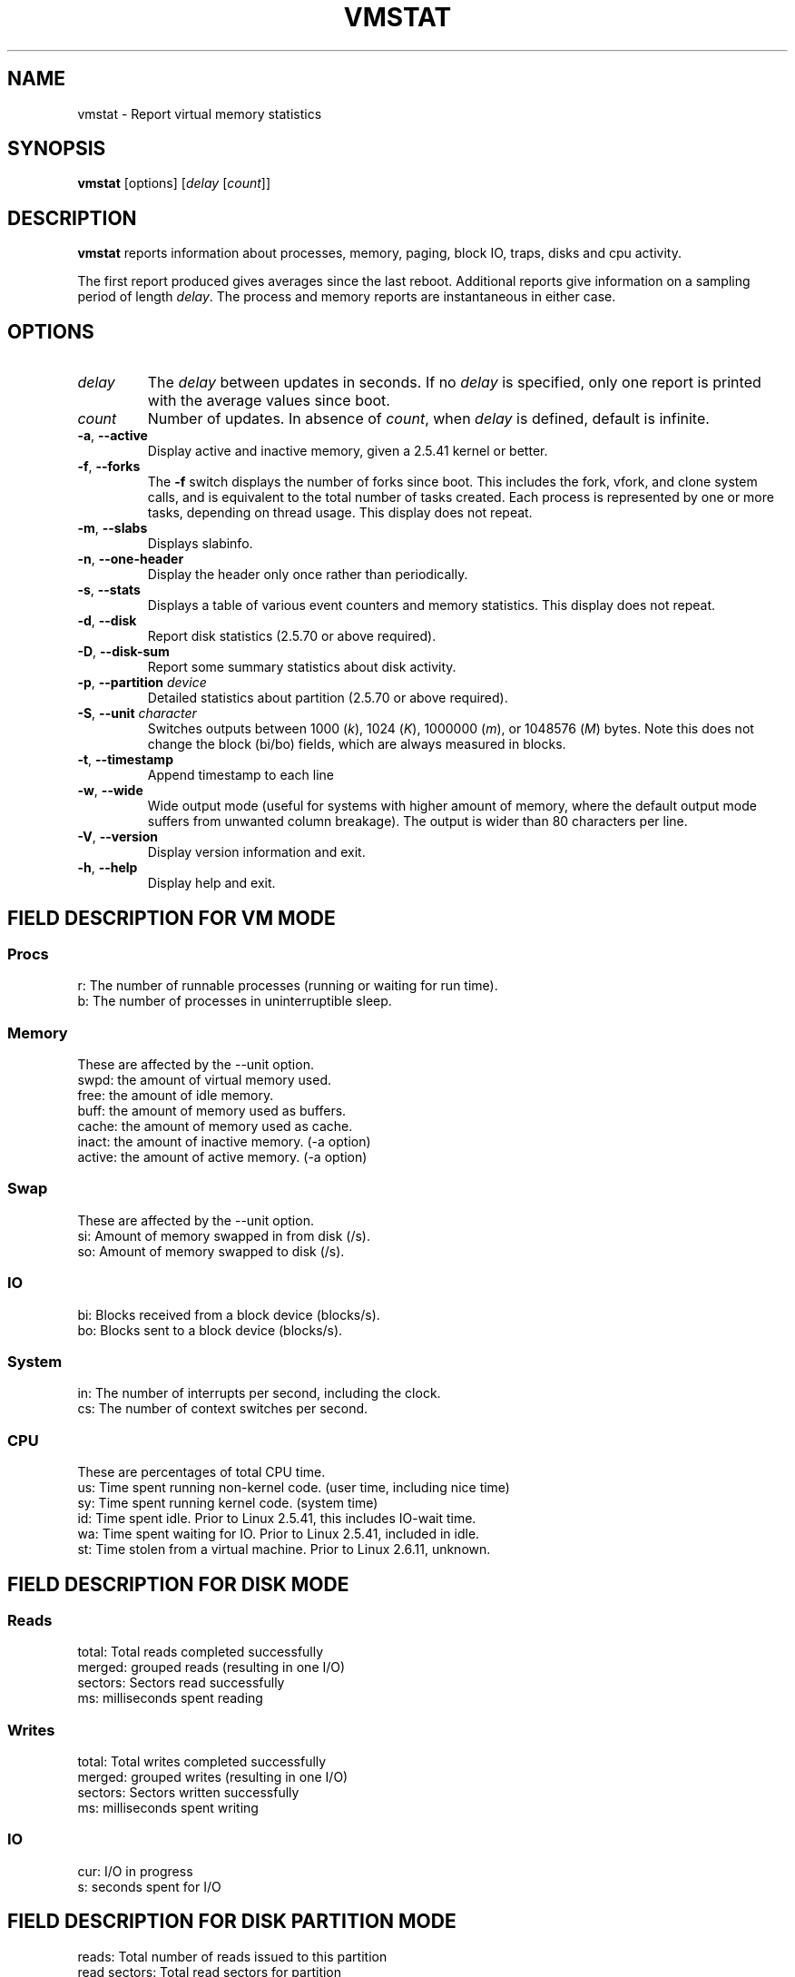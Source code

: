 .\"  This page Copyright (C) 1994 Henry Ware <al172@yfn.ysu.edu>
.\"  Distributed under the GPL, Copyleft 1994.
.TH VMSTAT 8 "September 2011" "procps-ng" "System Administration"
.SH NAME
vmstat \- Report virtual memory statistics
.SH SYNOPSIS
.B vmstat
[options]
.RI [ delay " [" count ]]
.SH DESCRIPTION
.B vmstat
reports information about processes, memory, paging, block IO, traps, disks
and cpu activity.
.PP
The first report produced gives averages since the last reboot.  Additional
reports give information on a sampling period of length
.IR delay .
The process and memory reports are instantaneous in either case.
.SH OPTIONS
.TP
.I delay
The
.I delay
between updates in seconds.  If no
.I delay
is specified, only one report is printed with the average values since boot.
.TP
.I count
Number of updates.  In absence of
.IR count ,
when
.I delay
is defined, default is infinite.
.TP
\fB\-a\fR, \fB\-\-active\fR
Display active and  inactive memory, given a 2.5.41 kernel or better.
.TP
\fB\-f\fR, \fB\-\-forks\fR
The
.B \-f
switch displays the number of forks since boot.  This includes the fork,
vfork, and clone system calls, and is equivalent to the total number of tasks
created.  Each process is represented by one or more tasks, depending on
thread usage.  This display does not repeat.
.TP
\fB\-m\fR, \fB\-\-slabs\fR
Displays slabinfo.
.TP
\fB\-n\fR, \fB\-\-one-header\fR
Display the header only once rather than periodically.
.TP
\fB\-s\fR, \fB\-\-stats\fR
Displays a table of various event counters and memory statistics.  This
display does not repeat.
.TP
\fB\-d\fR, \fB\-\-disk\fR
Report disk statistics (2.5.70 or above required).
.TP
\fB\-D\fR, \fB\-\-disk-sum\fR
Report some summary statistics about disk activity.
.TP
\fB\-p\fR, \fB\-\-partition\fR \fIdevice\fR
Detailed statistics about partition (2.5.70 or above required).
.TP
\fB\-S\fR, \fB\-\-unit\fR \fIcharacter\fR
Switches outputs between 1000
.RI ( k ),
1024
.RI ( K ),
1000000
.RI ( m ),
or 1048576
.RI ( M )
bytes.  Note this does not change the block (bi/bo) fields, which are always
measured in blocks.
.TP
\fB\-t\fR, \fB\-\-timestamp\fR
Append timestamp to each line
.TP
\fB\-w\fR, \fB\-\-wide\fR
Wide output mode (useful for systems with higher amount of memory,
where the default output mode suffers from unwanted column breakage).
The output is wider than 80 characters per line.
.TP
\fB\-V\fR, \fB\-\-version\fR
Display version information and exit.
.TP
\fB\-h\fR, \fB\-\-help\fR
Display help and exit.
.PD
.SH "FIELD DESCRIPTION FOR VM MODE"
.SS
.B "Procs"
.nf
r: The number of runnable processes (running or waiting for run time).
b: The number of processes in uninterruptible sleep.
.fi
.PP
.SS
.B "Memory"
These are affected by the \-\-unit option.
.nf
swpd: the amount of virtual memory used.
free: the amount of idle memory.
buff: the amount of memory used as buffers.
cache: the amount of memory used as cache.
inact: the amount of inactive memory.  (\-a option)
active: the amount of active memory.  (\-a option)
.fi
.PP
.SS
.B "Swap"
These are affected by the \-\-unit option.
.nf
si: Amount of memory swapped in from disk (/s).
so: Amount of memory swapped to disk (/s).
.fi
.PP
.SS
.B "IO"
.nf
bi: Blocks received from a block device (blocks/s).
bo: Blocks sent to a block device (blocks/s).
.fi
.PP
.SS
.B "System"
.nf
in: The number of interrupts per second, including the clock.
cs: The number of context switches per second.
.fi
.PP
.SS
.B "CPU"
These are percentages of total CPU time.
.nf
us: Time spent running non\-kernel code.  (user time, including nice time)
sy: Time spent running kernel code.  (system time)
id: Time spent idle.  Prior to Linux 2.5.41, this includes IO\-wait time.
wa: Time spent waiting for IO.  Prior to Linux 2.5.41, included in idle.
st: Time stolen from a virtual machine.  Prior to Linux 2.6.11, unknown.
.fi
.PP
.SH "FIELD DESCRIPTION FOR DISK MODE"
.SS
.B "Reads"
.nf
total: Total reads completed successfully
merged: grouped reads (resulting in one I/O)
sectors: Sectors read successfully
ms: milliseconds spent reading
.fi
.PP
.SS
.B "Writes"
.nf
total: Total writes completed successfully
merged: grouped writes (resulting in one I/O)
sectors: Sectors written successfully
ms: milliseconds spent writing
.fi
.PP
.SS
.B "IO"
.nf
cur: I/O in progress
s: seconds spent for I/O
.fi
.PP
.SH "FIELD DESCRIPTION FOR DISK PARTITION MODE"
.nf
reads: Total number of reads issued to this partition
read sectors: Total read sectors for partition
writes : Total number of writes issued to this partition
requested writes: Total number of write requests made for partition
.fi
.PP
.SH "FIELD DESCRIPTION FOR SLAB MODE"
.nf
cache: Cache name
num: Number of currently active objects
total: Total number of available objects
size: Size of each object
pages: Number of pages with at least one active object
.fi
.SH NOTES
.B "vmstat "
does not require special permissions.
.PP
These reports are intended to help identify system bottlenecks.  Linux
.B vmstat
does not count itself as a running process.
.PP
All linux blocks are currently 1024 bytes.  Old kernels may report blocks as
512 bytes, 2048 bytes, or 4096 bytes.
.PP
Since procps 3.1.9, vmstat lets you choose units (k, K, m, M).  Default is K
(1024 bytes) in the default mode.
.PP
vmstat uses slabinfo 1.1
.SH FILES
.ta
.nf
/proc/meminfo
/proc/stat
/proc/*/stat
.fi
.SH "SEE ALSO"
.BR free (1),
.BR iostat (1),
.BR mpstat (1),
.BR ps (1),
.BR sar (1),
.BR top (1)
.PP
.SH BUGS
Does not tabulate the block io per device or count the number of system calls.
.SH AUTHORS
Written by
.UR al172@yfn.\:ysu.\:edu
Henry Ware
.UE .
.br
.UR ffrederick@users.\:sourceforge.\:net
Fabian Fr\('ed\('erick
.UE
(diskstat, slab, partitions...)
.SH "REPORTING BUGS"
Please send bug reports to
.UR procps@freelists.org
.UE
